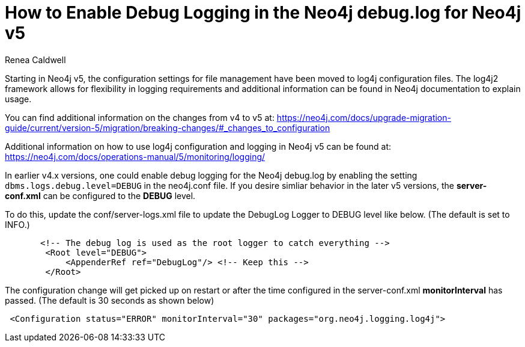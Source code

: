 = How to Enable Debug Logging in the Neo4j debug.log for Neo4j v5
:slug: how-to-enable-debug-logging-in-the-neo4j-debug-log-for-neo4j-v5.adoc
:author: Renea Caldwell
:category: logging
:tags: configuration,logging
:neo4j-versions: 5.x

Starting in Neo4j v5, the configuration settings for file management have been moved to log4j configuration files. 
The log4j2 framework allows for flexibility in logging requirements and additional information can be found in Neo4j documentation to explain usage.

You can find additional information on the changes from v4 to v5 at:
https://neo4j.com/docs/upgrade-migration-guide/current/version-5/migration/breaking-changes/#_changes_to_configuration

Additional information on how to use log4j configuration and logging in Neo4j v5 can be found at:
https://neo4j.com/docs/operations-manual/5/monitoring/logging/

In earlier v4.x versions, one could enable debug logging for the Neo4j debug.log by enabling the setting `dbms.logs.debug.level=DEBUG` in the neo4j.conf file. If you desire simliar behavior in the later v5 versions, the **server-conf.xml** can be configured to the **DEBUG** level.

To do this, update the conf/server-logs.xml file to update the DebugLog Logger to DEBUG level like below. (The default is set to INFO.)
[source,properties]
       <!-- The debug log is used as the root logger to catch everything -->
        <Root level="DEBUG">
            <AppenderRef ref="DebugLog"/> <!-- Keep this -->
        </Root>

The configuration change will get picked up on restart or after the time configured in the server-conf.xml **monitorInterval** has passed. (The default is 30 seconds as shown below)

[source,properties]
 <Configuration status="ERROR" monitorInterval="30" packages="org.neo4j.logging.log4j">

